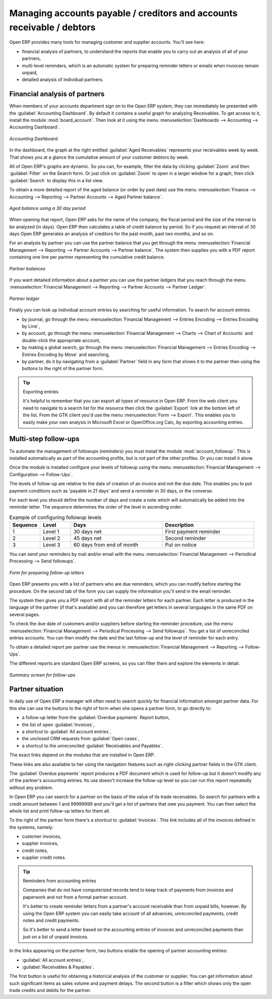 
.. index::
   single: Payable
   single: Receivable
   single: Creditors
   single: Debtors

Managing accounts payable / creditors and accounts receivable / debtors
=======================================================================

Open ERP provides many tools for managing customer and supplier accounts. You'll see here:

* financial analysis of partners, to understand the reports that enable you to carry out an analysis
  of all of your partners,

* multi-level reminders, which is an automatic system for preparing reminder letters or emails when
  invoices remain unpaid,

* detailed analysis of individual partners.

Financial analysis of partners
------------------------------

.. index::
   pair: module; board_account

When members of your accounts department sign on to the Open ERP system, they can immediately be
presented with the :guilabel:`Accounting Dashboard`. By default it contains a useful graph for analyzing
Receivables. To get access to it, install the module :mod:`board_account`. Then look at it using
the menu :menuselection:`Dashboards --> Accounting --> Accounting Dashboard`.

.. figure::  images/account _board.png
   :scale: 50
   :align: center

   *Accounting Dashboard*

.. index:: Balance; Aged

In the dashboard, the graph at the right entitled :guilabel:`Aged Receivables` represents your
receivables week by week. That shows you at a glance the cumulative amount of your customer debtors
by week.

All of Open ERP's graphs are dynamic. So you can, for example, filter the data by clicking
:guilabel:`Zoom` and then :guilabel:`Filter` on the Search form. Or just click on :guilabel:`Zoom`
to open in a larger window for a graph, then click :guilabel:`Search` to display this in a list
view.

To obtain a more detailed report of the aged balance (or order by past date) use the menu
:menuselection:`Finance --> Accounting --> Reporting --> Partner Accounts --> Aged Partner balance`.

.. figure::  images/account_balance.png
   :scale: 50
   :align: center

   *Aged balance using a 30 day period*

When opening that report, Open ERP asks for the name of the company, the fiscal period and the size
of the interval to be analyzed (in days). Open ERP then calculates a table of credit balance by
period. So if you request an interval of 30 days Open ERP generates an analysis of creditors for
the past month, past two months, and so on.

For an analysis by partner you can use the partner balance that you get through the menu
:menuselection:`Financial Management --> Reporting --> Partner Accounts --> Partner balance`. The
system then supplies you with a PDF report containing one line per partner representing the
cumulative credit balance.

.. figure::  images/account_partner_balance.png
   :scale: 50
   :align: center

   *Partner balances*

.. index:: Ledger

If you want detailed information about a partner you can use the partner ledgers that you reach
through the menu :menuselection:`Financial Management --> Reporting --> Partner Accounts --> Partner
Ledger`.

.. figure::  images/account_partner_ledger.png
   :scale: 50
   :align: center

   *Partner ledger*

Finally you can look up individual account entries by searching for useful information. To search
for account entries:

* by journal, go through the menu :menuselection:`Financial Management --> Entries Encoding --> 
  Entries Encoding by Line`,

* by account, go through the menu :menuselection:`Financial Management --> Charts --> Chart of
  Accounts` and double-click the appropriate account,

* by making a global search, go through the menu :menuselection:`Financial Management --> Entries Encoding
  --> Entries Encoding by Move` and searching,

* by partner, do it by navigating from a :guilabel:`Partner` field in any form that shows it to the partner then 
  using the buttons to the right of the partner form.

.. tip:: Exporting entries

	It's helpful to remember that you can export all types of resource in Open ERP.
	From the web client you need to navigate to a search list for the resource then click
	the :guilabel:`Export` link at the bottom left of the list.
	From the GTK client you'd use the menu :menuselection:`Form --> Export`.
	This enables you to easily make your own analysis in Microsoft Excel or OpenOffice.org Calc,
	by exporting accounting entries.

.. index::
  single: Follow-ups
..

.. index:: Reminders

Multi-step follow-ups
---------------------

.. index::
   pair: module; account_followup

To automate the management of followups (reminders) you must install the module 
:mod:`account_followup`. This is installed automatically as part of the accounting profile, but is
not part of the other profiles. Or you can install it alone.

Once the module is installed configure your levels of followup using the menu
:menuselection:`Financial Management --> Configuration --> Follow-Ups`.

The levels of follow-up are relative to the date of creation of an invoice and not the due date.
This enables you to put payment conditions such as 'payable in 21 days' and send a reminder in 30
days, or the converse.

For each level you should define the number of days and create a note which will automatically be
added into the reminder letter. The sequence determines the order of the level in ascending order.


.. csv-table::  Example of configuring followup levels
   :header: "Sequence","Level","Days","Description"
   :widths: 5, 5, 15, 15

   "1","Level 1","30 days net","First payment reminder"
   "2","Level 2","45 days net","Second reminder"
   "3","Level 3","60 days from end of month","Put on notice"

You can send your reminders by mail and/or email with the menu :menuselection:`Financial Management
--> Periodical Processing --> Send followups`.

.. figure::  images/account_followup_wizard.png
   :scale: 50
   :align: center

   *Form for preparing follow-up letters*

Open ERP presents you with a list of partners who are due reminders, which you can modify before
starting the procedure. On the second tab of the form you can supply the information you'll send in
the email reminder.

The system then gives you a PDF report with all of the reminder letters for each partner. Each
letter is produced in the language of the partner (if that's available) and you can therefore get
letters in several languages in the same PDF on several pages.

To check the due date of customers and/or suppliers before starting the reminder procedure, use
the menu :menuselection:`Financial Management --> Periodical Processing --> Send followups`. 
You get a list of unreconciled entries accounts. You can then modify
the date and the last follow-up and the level of reminder for each entry.

To obtain a detailed report per partner use the menus in :menuselection:`Financial Management -->
Reporting --> Follow-Ups`.

The different reports are standard Open ERP screens, so you can filter them and explore the elements
in detail.

.. figure::  images/account_followup.png
   :scale: 50
   :align: center

   *Summary screen for follow-ups*

.. index::
   single: Overdue payments

Partner situation
-----------------

In daily use of Open ERP a manager will often need to search quickly for financial
information amongst partner data. For this she can use the buttons to the right of form when she
opens a partner form, to go directly to:

* a follow-up letter from the :guilabel:`Overdue payments` Report button,

* the list of open :guilabel:`Invoices`,

* a shortcut to :guilabel:`All account entries`,

* the unclosed CRM requests from :guilabel:`Open cases`,

* a shortcut to the unreconciled :guilabel:`Receivables and Payables`.

The exact links depend on the modules that are installed in Open ERP.

These links are also available to her using the navigation features such as right-clicking partner
fields in the GTK client.

The :guilabel:`Overdue payments` report produces a PDF document which is used for follow-up but it
doesn't modify any of the partner's accounting entries. Its use doesn't increase the follow-up
level so you can run this report repeatedly without any problem.

In Open ERP you can search for a partner on the basis of the value of its trade receivables. So
search for partners with a credit amount between 1 and 99999999 and you'll get a list of partners
that owe you payment. You can then select the whole list and print follow-up letters for them all.

To the right of the partner form there's a shortcut to :guilabel:`Invoices`. This link includes
all of the invoices defined in the systems, namely:

* customer invoices,

* supplier invoices,

* credit notes,

* supplier credit notes.

.. tip::  Reminders from accounting entries

	Companies that do not have computerized records tend to keep track of payments from invoices and
	paperwork and not from a formal partner account.

	It's better to create reminder letters from a partner's account receivable than from unpaid bills,
	however.
	By using the Open ERP system you can easily take account of all advances, unreconciled payments,
	credit notes and credit payments.

	So it's better to send a letter based on the accounting entries of invoices and unreconciled
	payments than just on a list of unpaid invoices.

In the links appearing on the partner form, two buttons enable the opening of partner accounting
entries:

*  :guilabel:`All account entries`,

*  :guilabel:`Receivables & Payables`.

The first button is useful for obtaining a historical analysis of the customer or supplier. You can
get information about such significant items as sales volume and payment delays. The second button
is a filter which shows only the open trade credits and debits for the partner.

.. Copyright © Open Object Press. All rights reserved.

.. You may take electronic copy of this publication and distribute it if you don't
.. change the content. You can also print a copy to be read by yourself only.

.. We have contracts with different publishers in different countries to sell and
.. distribute paper or electronic based versions of this book (translated or not)
.. in bookstores. This helps to distribute and promote the Open ERP product. It
.. also helps us to create incentives to pay contributors and authors using author
.. rights of these sales.

.. Due to this, grants to translate, modify or sell this book are strictly
.. forbidden, unless Tiny SPRL (representing Open Object Press) gives you a
.. written authorisation for this.

.. Many of the designations used by manufacturers and suppliers to distinguish their
.. products are claimed as trademarks. Where those designations appear in this book,
.. and Open Object Press was aware of a trademark claim, the designations have been
.. printed in initial capitals.

.. While every precaution has been taken in the preparation of this book, the publisher
.. and the authors assume no responsibility for errors or omissions, or for damages
.. resulting from the use of the information contained herein.

.. Published by Open Object Press, Grand Rosière, Belgium
